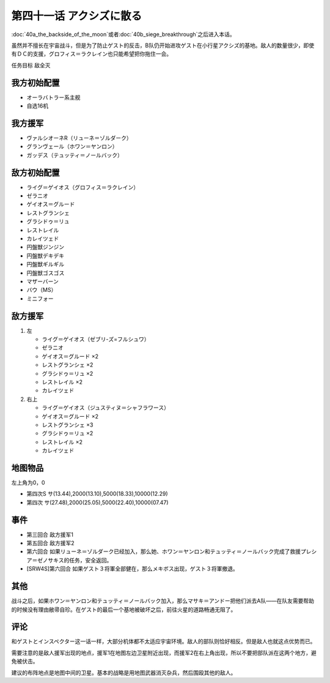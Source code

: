 第四十一话 アクシズに散る
================================

\ :doc:`40a_the_backside_of_the_moon`\ 或者\ :doc:`40b_siege_breakthrough`\ 之后进入本话。

虽然并不擅长在宇宙战斗，但是为了防止ゲスト的反击，B队仍开始进攻ゲスト在小行星アクシズ的基地。敌人的数量很少，即使有ＤＣ的支援，グロフィス＝ラクレイン也只能希望把你拖住一会。

任务目标	敌全灭

------------------
我方初始配置
------------------
* オーラバトラー系主舰
* 自选16机

------------------
我方援军
------------------
* ヴァルシオーネR（リューネ＝ゾルダーク）
* グランヴェール（ホワン＝ヤンロン）
* ガッデス（テュッティ＝ノールバック）

------------------
敌方初始配置
------------------
* ライグ＝ゲイオス（グロフィス＝ラクレイン）
* ゼラニオ
* ゲイオス＝グルード
* レストグランシェ
* グラシドゥ＝リュ
* レストレイル
* カレイツェド
* 円盤獣ジンジン
* 円盤獣デキデキ
* 円盤獣ギルギル
* 円盤獣ゴスゴス
* マザーバーン
* バウ（MS）
* ミニフォー

------------------
敌方援军
------------------
#. 左

   * ライグ＝ゲイオス（ゼブリ-ズ=フルシュワ）
   * ゼラニオ
   * ゲイオス＝グルード ×2
   * レストグランシェ ×2
   * グラシドゥ＝リュ ×2
   * レストレイル ×2
   * カレイツェド
   
#. 右上

   * ライグ＝ゲイオス（ジュスティヌ＝シャフラワース）
   * ゲイオス＝グルード ×2
   * レストグランシェ ×3
   * グラシドゥ＝リュ ×2
   * レストレイル ×2
   * カレイツェド

-------------
地图物品
-------------

左上角为0，0

* 第四次S サ(13.44),2000(13.10),5000(18.33),10000(12.29) 
* 第四次 サ(27.48),2000(25.05),5000(22.40),10000(07.47) 


-------------
事件
-------------
* 第三回合 敌方援军1
* 第五回合 敌方援军2
* 第六回合 如果リューネ＝ゾルダーク已经加入，那么她、ホワン＝ヤンロン和テュッティ＝ノールバック完成了救援プレシア＝ゼノサキス的任务，安全返回。
* [SRW4S]第六回合 如果ゲスト３将軍全部健在，那么メキボス出现，ゲスト３将軍撤退。

.. rst-class::center
.. flat-table::   
   :class: text-center, align-items-center

   * - :doc:`../missable`：[SRW4S]第六回合ゲスト３将軍全部健在
      
   * - .. admonition:: 是
          :class: attention

          资金增加20万

          三将军事件2/2


-------------
其他
-------------

战斗之后，如果ホワン＝ヤンロン和テュッティ＝ノールバック加入，那么マサキ＝アンドー把他们派去A队——在队友需要帮助的时候没有理由敝帚自珍。在ゲスト的最后一个基地被破坏之后，前往火星的道路畅通无阻了。

-------------
评论
-------------
和ゲストとインスペクター这一话一样，大部分机体都不太适应宇宙环境。敌人的部队则恰好相反。但是敌人也就这点优势而已。

需要注意的是敌人援军出现的地点，援军1在地图左边卫星附近出现，而援军2在右上角出现，所以不要把部队派在这两个地方，避免被伏击。

建议的布阵地点是地图中间的卫星。基本的战略是用地图武器消灭杂兵，然后围殴其他的敌人。

.. rst-class::center
.. flat-table::   
   :class: text-center, align-items-center, align-self-center

   * - :cspan:`2` :doc:`../missable`：エルピー＝プル和プルツー是否在队中
   * - :cspan:`1` 
  
       .. admonition:: 是
          :class: attention

          在\ :doc:`40a_the_backside_of_the_moon`\ 战斗结束时选择是否和ジュドー＝アーシタ一起去シャングリラ殖民地

     - :rspan:`3`

       .. admonition:: 否
          :class: attention
 
          下一话进入\ :doc:`42c_oldna_poseidal_hard`\ 。
   * -
       .. admonition:: 是
          :class: attention

          下一话进入\ :doc:`41b_haman_s_black_shadow`\ 。

          GP-02A追加アトミックバズーカ 8/9
     -
       .. admonition:: 否
          :class: attention   
          
          下一话进入\ :doc:`42b_oldna_poseidal_normal`\ 。